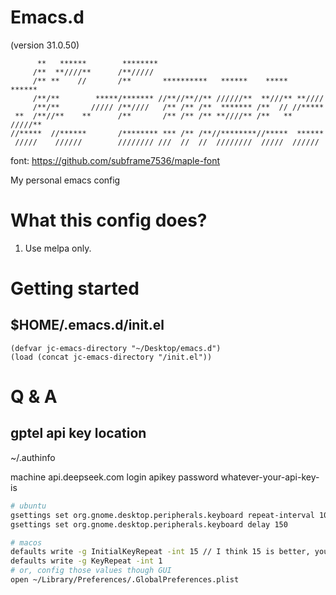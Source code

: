 * Emacs.d

(version 31.0.50)

#+begin_src
      **   ******        ********                                      
     /**  **////**      /**/////                                       
     /** **    //       /**       **********   ******    *****   ******
     /**/**        *****/******* //**//**//** //////**  **///** **//// 
     /**/**       ///// /**////   /** /** /**  ******* /**  // //***** 
 **  /**//**    **      /**       /** /** /** **////** /**   ** /////**
//*****  //******       /******** *** /** /**//********//*****  ****** 
 /////    //////        //////// ///  //  //  ////////  /////  ////// 
#+end_src

font: https://github.com/subframe7536/maple-font

My personal emacs config

* What this config does?

1. Use melpa only.

* Getting started

** $HOME/.emacs.d/init.el

#+begin_src elisp
(defvar jc-emacs-directory "~/Desktop/emacs.d")
(load (concat jc-emacs-directory "/init.el"))
#+end_src

* Q & A 

** gptel api key location

~/.authinfo

machine api.deepseek.com login apikey password whatever-your-api-key-is

#+begin_src bash
# ubuntu
gsettings set org.gnome.desktop.peripherals.keyboard repeat-interval 10
gsettings set org.gnome.desktop.peripherals.keyboard delay 150

# macos
defaults write -g InitialKeyRepeat -int 15 // I think 15 is better, you can set this to 10
defaults write -g KeyRepeat -int 1
# or, config those values though GUI
open ~/Library/Preferences/.GlobalPreferences.plist
#+end_src
